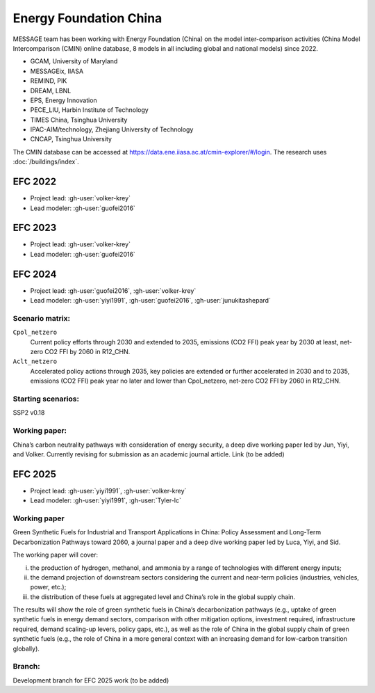 Energy Foundation China
***********************

MESSAGE team has been working with Energy Foundation (China) on the model inter-comparison activities (China Model Intercomparison (CMIN) online database, 
8 models in all including global and national models) since 2022. 

- GCAM, University of Maryland
- MESSAGEix, IIASA
- REMIND, PIK
- DREAM, LBNL
- EPS, Energy Innovation
- PECE_LIU, Harbin Institute of Technology
- TIMES China, Tsinghua University
- IPAC-AIM/technology, Zhejiang University of Technology
- CNCAP, Tsinghua University

The CMIN database can be accessed at https://data.ene.iiasa.ac.at/cmin-explorer/#/login.
The research uses :doc:`/buildings/index`.

EFC 2022
========
- Project lead: :gh-user:`volker-krey`
- Lead modeler: :gh-user:`guofei2016`

EFC 2023
========
- Project lead: :gh-user:`volker-krey`
- Lead modeler: :gh-user:`guofei2016`

EFC 2024
========
- Project lead: :gh-user:`guofei2016`, :gh-user:`volker-krey`
- Lead modeler: :gh-user:`yiyi1991`, :gh-user:`guofei2016`, :gh-user:`junukitashepard`

Scenario matrix:
----------------
``Cpol_netzero``
   Current policy efforts through 2030 and extended to 2035,
   emissions (CO2 FFI) peak year by 2030 at least,
   net-zero CO2 FFI by 2060 in R12_CHN.

``Aclt_netzero``
   Accelerated policy actions through 2035,
   key policies are extended or further accelerated in 2030 and to 2035,
   emissions (CO2 FFI) peak year no later and lower than Cpol_netzero,
   net-zero CO2 FFI by 2060 in R12_CHN.

Starting scenarios:
-------------------
SSP2 v0.18

Working paper:
--------------
China’s carbon neutrality pathways with consideration of energy security, a deep dive working paper led by Jun, Yiyi, and Volker. Currently revising for submission as an academic journal article.
Link (to be added)

EFC 2025
========
- Project lead: :gh-user:`yiyi1991`, :gh-user:`volker-krey`
- Lead modeler: :gh-user:`yiyi1991`, :gh-user:`Tyler-lc`

Working paper
-------------

Green Synthetic Fuels for Industrial and Transport Applications in China: Policy Assessment and Long-Term Decarbonization Pathways toward 2060, 
a journal paper and a deep dive working paper led by Luca, Yiyi, and Sid.

The working paper will cover: 

i) the production of hydrogen, methanol, and ammonia by a range of technologies with different energy inputs; 

ii) the demand projection of downstream sectors considering the current and near-term policies (industries, vehicles, power, etc.); 

iii) the distribution of these fuels at aggregated level and China’s role in the global supply chain. 

The results will show the role of green synthetic fuels in China’s decarbonization pathways (e.g., uptake of green synthetic fuels in energy demand sectors, 
comparison with other mitigation options, investment required, infrastructure required, demand scaling-up levers, policy gaps, etc.), as well as the role of 
China in the global supply chain of green synthetic fuels (e.g., the role of China in a more general context with an increasing demand for low-carbon transition globally).  

Branch:
-------
Development branch for EFC 2025 work (to be added)

